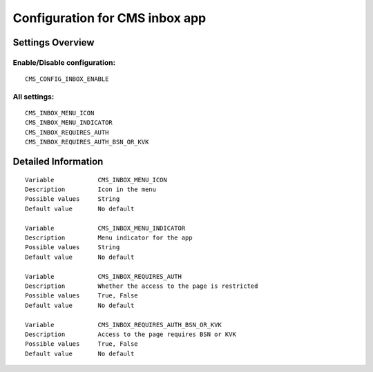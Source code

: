 .. _cms_inbox:

===============================
Configuration for CMS inbox app
===============================

Settings Overview
=================


Enable/Disable configuration:
"""""""""""""""""""""""""""""

::

    CMS_CONFIG_INBOX_ENABLE




All settings:
"""""""""""""

::

    CMS_INBOX_MENU_ICON
    CMS_INBOX_MENU_INDICATOR
    CMS_INBOX_REQUIRES_AUTH
    CMS_INBOX_REQUIRES_AUTH_BSN_OR_KVK

Detailed Information
====================

::

    Variable            CMS_INBOX_MENU_ICON
    Description         Icon in the menu
    Possible values     String
    Default value       No default
    
    Variable            CMS_INBOX_MENU_INDICATOR
    Description         Menu indicator for the app
    Possible values     String
    Default value       No default
    
    Variable            CMS_INBOX_REQUIRES_AUTH
    Description         Whether the access to the page is restricted
    Possible values     True, False
    Default value       No default
    
    Variable            CMS_INBOX_REQUIRES_AUTH_BSN_OR_KVK
    Description         Access to the page requires BSN or KVK
    Possible values     True, False
    Default value       No default
